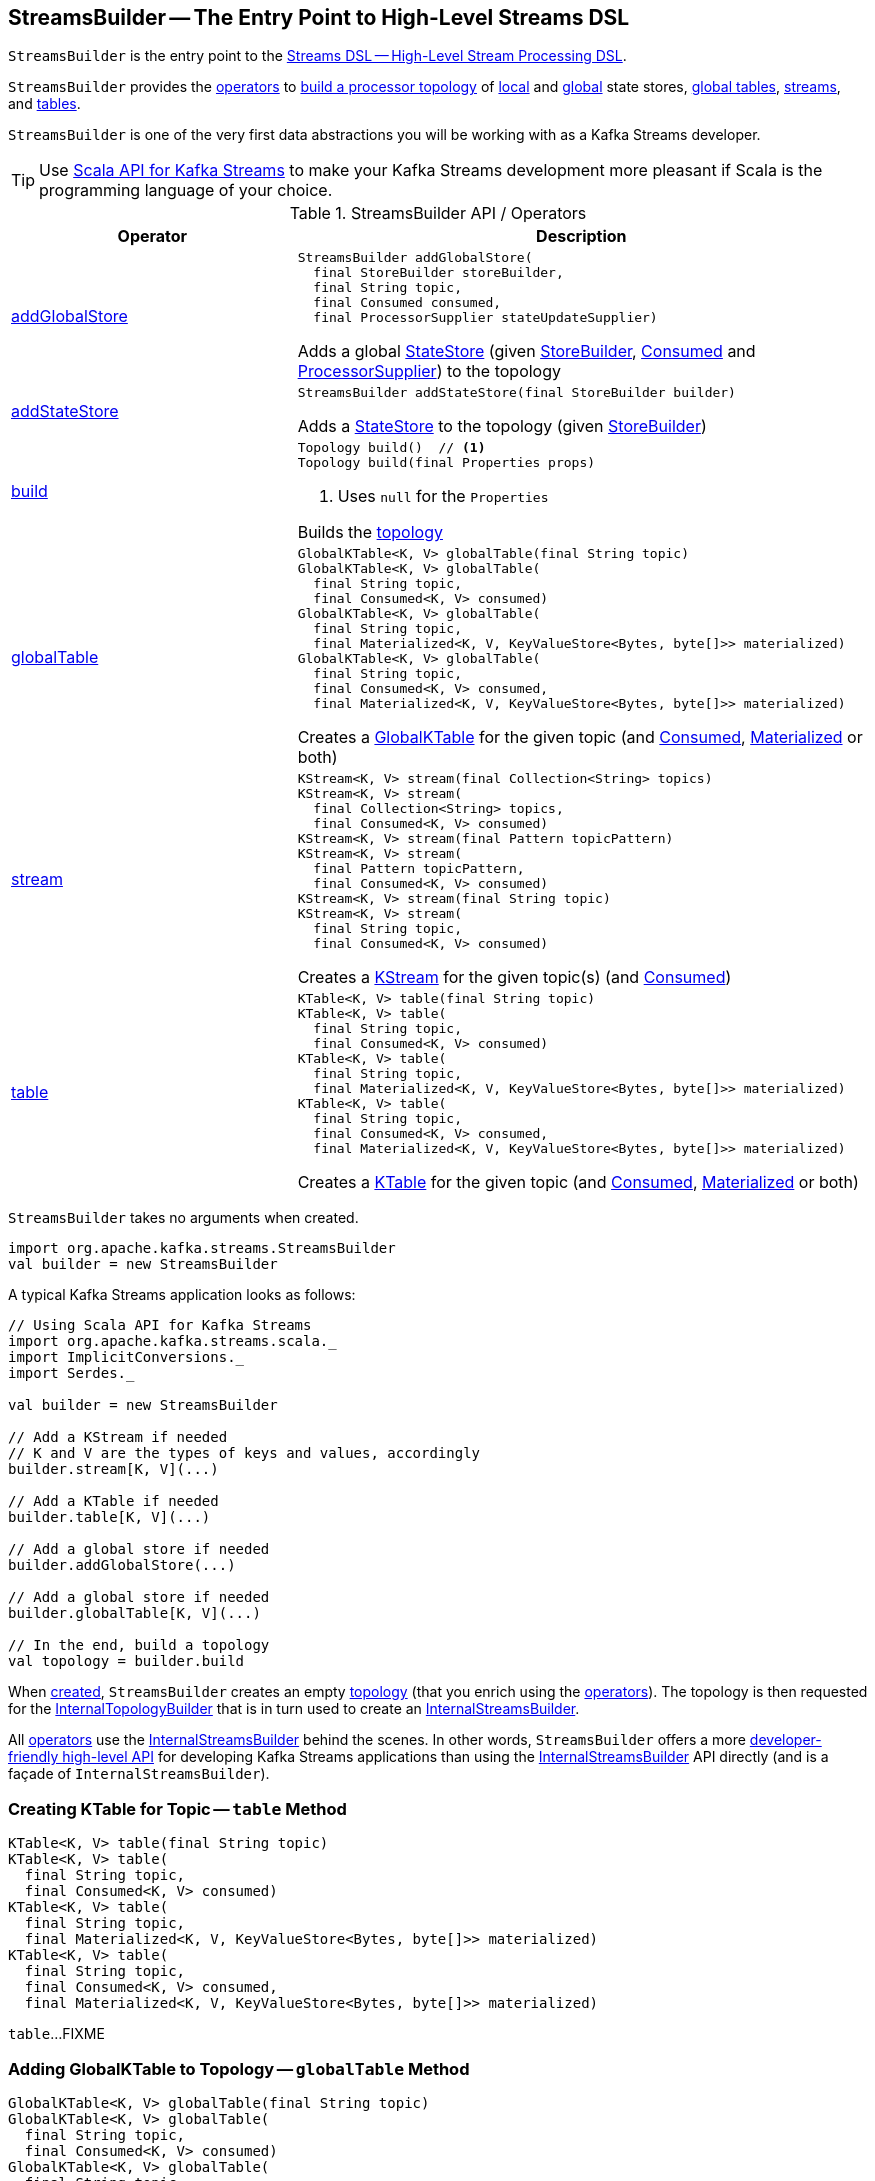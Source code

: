 == [[StreamsBuilder]] StreamsBuilder -- The Entry Point to High-Level Streams DSL

`StreamsBuilder` is the entry point to the <<kafka-streams-streams-dsl.adoc#, Streams DSL -- High-Level Stream Processing DSL>>.

`StreamsBuilder` provides the <<operators, operators>> to <<build, build a processor topology>> of <<addStateStore, local>> and <<addGlobalStore, global>> state stores, <<globalTable, global tables>>, <<stream, streams>>, and <<table, tables>>.

`StreamsBuilder` is one of the very first data abstractions you will be working with as a Kafka Streams developer.

TIP: Use <<kafka-streams-scala.adoc#, Scala API for Kafka Streams>> to make your Kafka Streams development more pleasant if Scala is the programming language of your choice.

[[operators]]
.StreamsBuilder API / Operators
[cols="1,2",options="header",width="100%"]
|===
| Operator
| Description

| <<addGlobalStore-detailed, addGlobalStore>>
a| [[addGlobalStore]]

[source, java]
----
StreamsBuilder addGlobalStore(
  final StoreBuilder storeBuilder,
  final String topic,
  final Consumed consumed,
  final ProcessorSupplier stateUpdateSupplier)
----

Adds a global <<kafka-streams-StateStore.adoc#, StateStore>> (given <<kafka-streams-StoreBuilder.adoc#, StoreBuilder>>, <<kafka-streams-Consumed.adoc#, Consumed>> and <<kafka-streams-ProcessorSupplier.adoc#, ProcessorSupplier>>) to the topology

| <<addStateStore-detailed, addStateStore>>
a| [[addStateStore]]

[source, java]
----
StreamsBuilder addStateStore(final StoreBuilder builder)
----

Adds a <<kafka-streams-StateStore.adoc#, StateStore>> to the topology (given <<kafka-streams-StoreBuilder.adoc#, StoreBuilder>>)

| <<build-detailed, build>>
a| [[build]]

[source, java]
----
Topology build()  // <1>
Topology build(final Properties props)
----
<1> Uses `null` for the `Properties`

Builds the <<kafka-streams-Topology.adoc#, topology>>

| <<globalTable-internals, globalTable>>
a| [[globalTable]]

[source, java]
----
GlobalKTable<K, V> globalTable(final String topic)
GlobalKTable<K, V> globalTable(
  final String topic,
  final Consumed<K, V> consumed)
GlobalKTable<K, V> globalTable(
  final String topic,
  final Materialized<K, V, KeyValueStore<Bytes, byte[]>> materialized)
GlobalKTable<K, V> globalTable(
  final String topic,
  final Consumed<K, V> consumed,
  final Materialized<K, V, KeyValueStore<Bytes, byte[]>> materialized)
----

Creates a <<kafka-streams-GlobalKTable.adoc#, GlobalKTable>> for the given topic (and <<kafka-streams-Consumed.adoc#, Consumed>>, <<kafka-streams-Materialized.adoc#, Materialized>> or both)

| <<stream-internals, stream>>
a| [[stream]]

[source, java]
----
KStream<K, V> stream(final Collection<String> topics)
KStream<K, V> stream(
  final Collection<String> topics,
  final Consumed<K, V> consumed)
KStream<K, V> stream(final Pattern topicPattern)
KStream<K, V> stream(
  final Pattern topicPattern,
  final Consumed<K, V> consumed)
KStream<K, V> stream(final String topic)
KStream<K, V> stream(
  final String topic,
  final Consumed<K, V> consumed)
----

Creates a <<kafka-streams-KStream.adoc#, KStream>> for the given topic(s) (and <<kafka-streams-Consumed.adoc#, Consumed>>)

| <<table-detailed, table>>
a| [[table]]

[source, java]
----
KTable<K, V> table(final String topic)
KTable<K, V> table(
  final String topic,
  final Consumed<K, V> consumed)
KTable<K, V> table(
  final String topic,
  final Materialized<K, V, KeyValueStore<Bytes, byte[]>> materialized)
KTable<K, V> table(
  final String topic,
  final Consumed<K, V> consumed,
  final Materialized<K, V, KeyValueStore<Bytes, byte[]>> materialized)
----

Creates a <<kafka-streams-KTable.adoc#, KTable>> for the given topic (and <<kafka-streams-Consumed.adoc#, Consumed>>, <<kafka-streams-Materialized.adoc#, Materialized>> or both)

|===

[[creating-instance]]
`StreamsBuilder` takes no arguments when created.

[source, scala]
----
import org.apache.kafka.streams.StreamsBuilder
val builder = new StreamsBuilder
----

A typical Kafka Streams application looks as follows:

[source, scala]
----
// Using Scala API for Kafka Streams
import org.apache.kafka.streams.scala._
import ImplicitConversions._
import Serdes._

val builder = new StreamsBuilder

// Add a KStream if needed
// K and V are the types of keys and values, accordingly
builder.stream[K, V](...)

// Add a KTable if needed
builder.table[K, V](...)

// Add a global store if needed
builder.addGlobalStore(...)

// Add a global store if needed
builder.globalTable[K, V](...)

// In the end, build a topology
val topology = builder.build
----

[[topology]]
[[internalStreamsBuilder]]
When <<creating-instance, created>>, `StreamsBuilder` creates an empty <<kafka-streams-Topology.adoc#, topology>> (that you enrich using the <<operators, operators>>). The topology is then requested for the <<kafka-streams-Topology.adoc#internalTopologyBuilder, InternalTopologyBuilder>> that is in turn used to create an <<kafka-streams-internals-InternalStreamsBuilder.adoc#, InternalStreamsBuilder>>.

All <<operators, operators>> use the <<internalStreamsBuilder, InternalStreamsBuilder>> behind the scenes. In other words, `StreamsBuilder` offers a more <<operators, developer-friendly high-level API>> for developing Kafka Streams applications than using the <<kafka-streams-internals-InternalStreamsBuilder.adoc#, InternalStreamsBuilder>> API directly (and is a façade of `InternalStreamsBuilder`).

=== [[table-detailed]] Creating KTable for Topic -- `table` Method

[source, java]
----
KTable<K, V> table(final String topic)
KTable<K, V> table(
  final String topic,
  final Consumed<K, V> consumed)
KTable<K, V> table(
  final String topic,
  final Materialized<K, V, KeyValueStore<Bytes, byte[]>> materialized)
KTable<K, V> table(
  final String topic,
  final Consumed<K, V> consumed,
  final Materialized<K, V, KeyValueStore<Bytes, byte[]>> materialized)
----

`table`...FIXME

=== [[globalTable-internals]] Adding GlobalKTable to Topology -- `globalTable` Method

[source, java]
----
GlobalKTable<K, V> globalTable(final String topic)
GlobalKTable<K, V> globalTable(
  final String topic,
  final Consumed<K, V> consumed)
GlobalKTable<K, V> globalTable(
  final String topic,
  final Materialized<K, V, KeyValueStore<Bytes, byte[]>> materialized)
GlobalKTable<K, V> globalTable(
  final String topic,
  final Consumed<K, V> consumed,
  final Materialized<K, V, KeyValueStore<Bytes, byte[]>> materialized)
----

`globalTable` creates an <<kafka-streams-internals-ConsumedInternal.adoc#, ConsumedInternal>> for the given <<kafka-streams-Consumed.adoc#, Consumed>>.

`globalTable` creates a new <<kafka-streams-internals-MaterializedInternal.adoc#, MaterializedInternal>> (with a new <<kafka-streams-Materialized.adoc#, Materialized>> with the <<kafka-streams-internals-ConsumedInternal.adoc#keySerde, keySerde>> and the <<kafka-streams-internals-ConsumedInternal.adoc#valueSerde, valueSerde>> of the `ConsumedInternal`).

NOTE: The new <<kafka-streams-internals-MaterializedInternal.adoc#, MaterializedInternal>> uses `KeyValueStore<Bytes, byte[]>` <<kafka-streams-StateStore.adoc#, StateStore>>.

`globalTable` requests the `MaterializedInternal` to <<kafka-streams-internals-MaterializedInternal.adoc#generateStoreNameIfNeeded, generateStoreNameIfNeeded>> (with the <<internalStreamsBuilder, InternalStreamsBuilder>> and the input `topic` name).

In the end, `globalTable` requests the <<internalStreamsBuilder, InternalStreamsBuilder>> to <<kafka-streams-internals-InternalStreamsBuilder.adoc#globalTable, add a GlobalKTable to the topology>> (with the `topic` name, the `ConsumedInternal` and the `MaterializedInternal`).

.Demo: Non-queryable GlobalKTable
[source, scala]
----
import org.apache.kafka.streams.scala._
import ImplicitConversions._
import Serdes._

import org.apache.kafka.streams.scala.StreamsBuilder
val builder = new StreamsBuilder

val globalTable = builder.globalTable[String, String](topic = "global-table")
scala> :type globalTable
org.apache.kafka.streams.kstream.GlobalKTable[String,String]

assert(globalTable.queryableStoreName == null)

val topology = builder.build
scala> println(topology.describe)
Topologies:
   Sub-topology: 0 for global store (will not generate tasks)
    Source: KTABLE-SOURCE-0000000001 (topics: [global-table])
      --> KTABLE-SOURCE-0000000002
    Processor: KTABLE-SOURCE-0000000002 (stores: [global-table-STATE-STORE-0000000000])
      --> none
      <-- KTABLE-SOURCE-0000000001
----

.Demo: Queryable GlobalKTable
[source, scala]
----
import org.apache.kafka.streams.scala._
import ImplicitConversions._
import Serdes._

import org.apache.kafka.streams.scala.StreamsBuilder
val builder = new StreamsBuilder

import org.apache.kafka.streams.state.Stores
val supplier = Stores.inMemoryKeyValueStore("queryable-store-name")

import org.apache.kafka.streams.scala.kstream.Materialized
val materialized = Materialized.as[String, String](supplier)
val zipCodes = builder.globalTable[String, String](topic = "zip-codes", materialized)

scala> :type zipCodes
org.apache.kafka.streams.kstream.GlobalKTable[String,String]

assert(zipCodes.queryableStoreName == "queryable-store-name")

val topology = builder.build
scala> println(topology.describe)
Topologies:
   Sub-topology: 0 for global store (will not generate tasks)
    Source: KTABLE-SOURCE-0000000000 (topics: [zip-codes])
      --> KTABLE-SOURCE-0000000001
    Processor: KTABLE-SOURCE-0000000001 (stores: [queryable-store-name])
      --> none
      <-- KTABLE-SOURCE-0000000000
----

=== [[addGlobalStore-detailed]] Registering Global State Store (in Topology) -- `addGlobalStore` Method

[source, java]
----
StreamsBuilder addGlobalStore(
  final StoreBuilder storeBuilder,
  final String topic,
  final Consumed consumed,
  final ProcessorSupplier stateUpdateSupplier)
----

`addGlobalStore`...FIXME

=== [[addStateStore-detailed]] `addStateStore` Method

[source, java]
----
StreamsBuilder addStateStore(final StoreBuilder builder)
----

`addStateStore`...FIXME

=== [[stream-internals]] Creating KStream (of Records from One or Many Topics) -- `stream` Method

[source, java]
----
KStream<K, V> stream(final Collection<String> topics)
KStream<K, V> stream(
  final Collection<String> topics,
  final Consumed<K, V> consumed)
KStream<K, V> stream(final Pattern topicPattern)
KStream<K, V> stream(
  final Pattern topicPattern,
  final Consumed<K, V> consumed)
KStream<K, V> stream(final String topic)
KStream<K, V> stream(
  final String topic,
  final Consumed<K, V> consumed)
----

`stream` creates a link:kafka-streams-KStream.adoc[KStream] (of keys of type `K` and values of type `V`) for the defined topic(s) and the parameters in the input link:kafka-streams-Consumed.adoc[Consumed].

[source, scala]
----
scala> :type builder
org.apache.kafka.streams.StreamsBuilder

// Create a KStream to read records from the input topic
// Keys and values of the records are of String type
val input = builder.stream[String, String]("input")

scala> :type input
org.apache.kafka.streams.kstream.KStream[String,String]
----

Internally, `stream` creates a <<kafka-streams-internals-ConsumedInternal.adoc#, ConsumedInternal>> (for the input link:kafka-streams-Consumed.adoc[Consumed]) and requests the <<internalStreamsBuilder, InternalStreamsBuilder>> to link:kafka-streams-internals-InternalStreamsBuilder.adoc#stream[create a KStream] (for the input `topics` and the `ConsumedInternal`).

=== [[build-detailed]] Building Topology -- `build` Method

[source, java]
----
Topology build()
Topology build(final Properties props)
----

`build` requests the <<internalStreamsBuilder, InternalStreamsBuilder>> to <<kafka-streams-internals-InternalStreamsBuilder.adoc#buildAndOptimizeTopology, buildAndOptimizeTopology>> (with the given `Properties`) and returns the underlying <<topology, topology>>.
